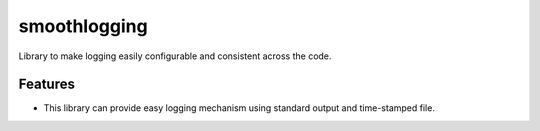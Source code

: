 ===============================
smoothlogging
===============================


.. image:: https://img.shields.io/pypi/v/smoothlogging.svg
        :target: https://pypi.python.org/pypi/smoothlogging

.. image:: https://img.shields.io/travis/blasebast/smoothlogging.svg
        :target: https://travis-ci.org/blasebast/smoothlogging



Library to make logging easily configurable and consistent across the code.


Features
--------

* This library can provide easy logging mechanism using standard output and time-stamped file.

